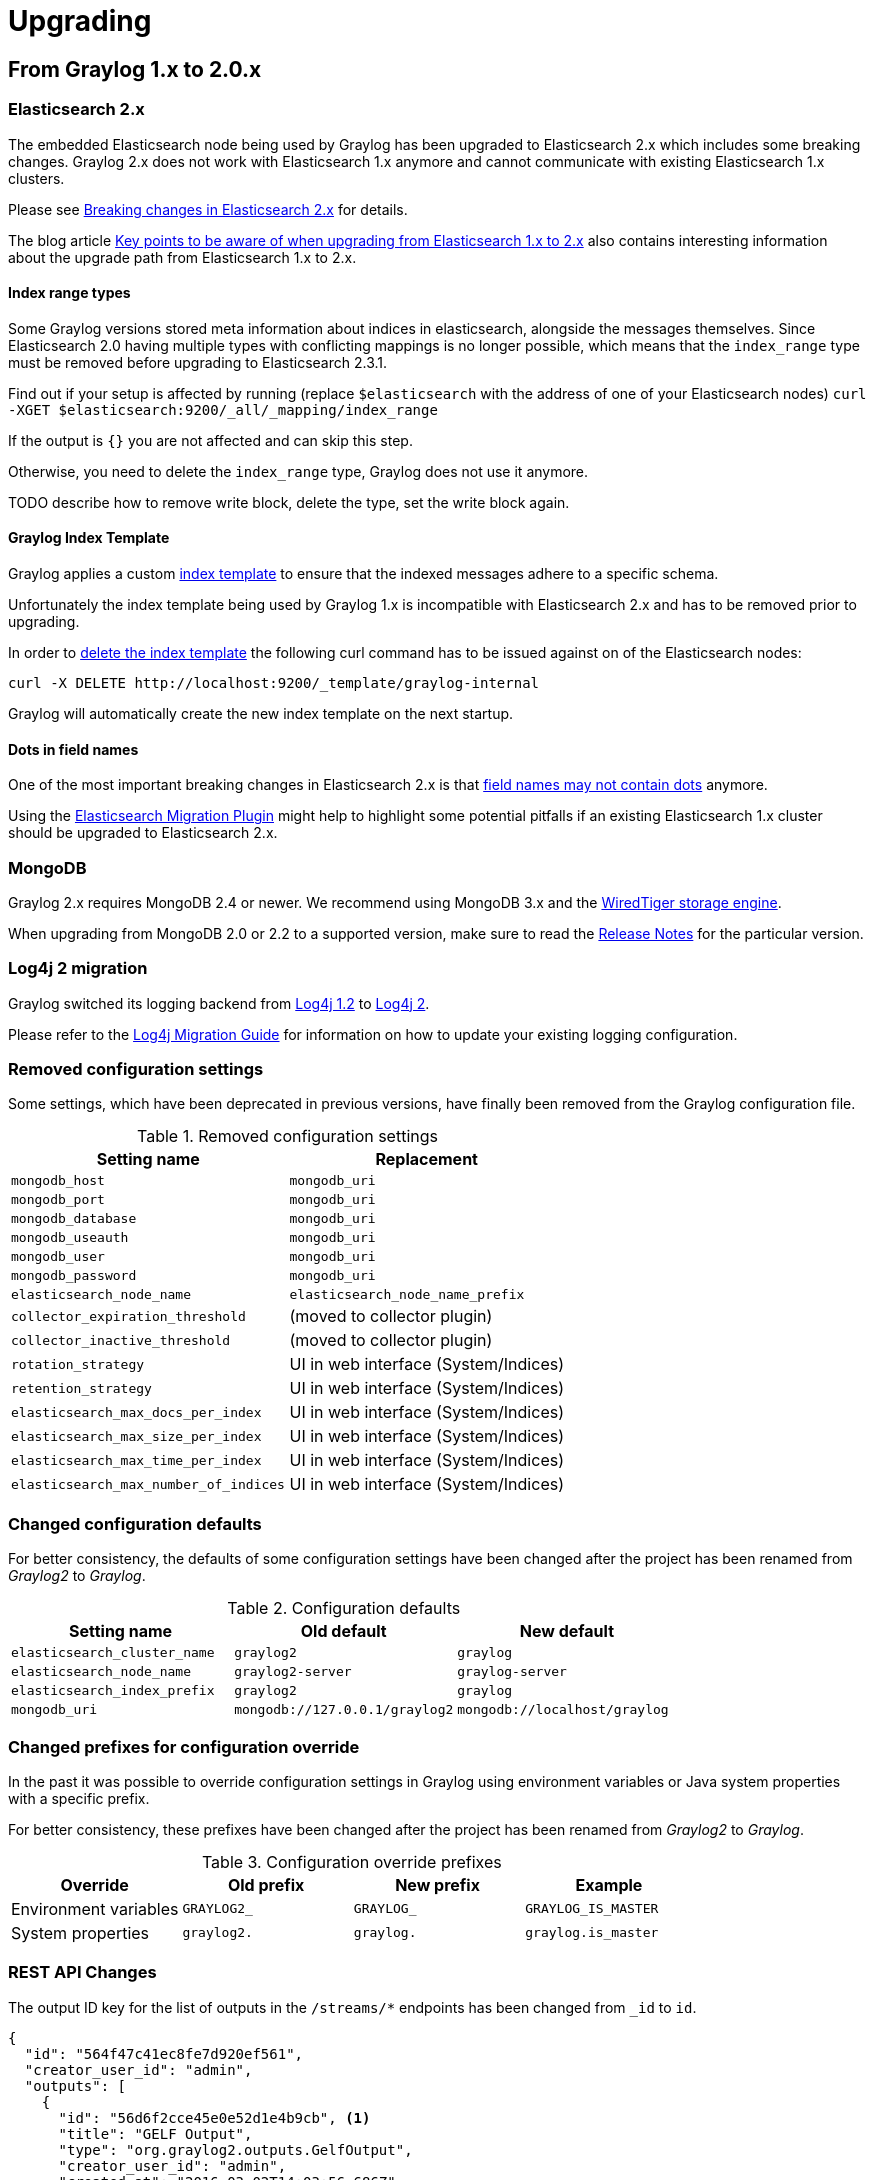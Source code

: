 Upgrading
=========

## From Graylog 1.x to 2.0.x

### Elasticsearch 2.x

The embedded Elasticsearch node being used by Graylog has been upgraded to Elasticsearch 2.x which includes some breaking changes.
Graylog 2.x does not work with Elasticsearch 1.x anymore and cannot communicate with existing Elasticsearch 1.x clusters.

Please see https://www.elastic.co/guide/en/elasticsearch/reference/2.0/breaking-changes.html[Breaking changes in Elasticsearch 2.x] for details.

The blog article https://www.elastic.co/blog/key-point-to-be-aware-of-when-upgrading-from-elasticsearch-1-to-2[Key points to be aware of when upgrading from Elasticsearch 1.x to 2.x] also contains interesting information about the upgrade path from Elasticsearch 1.x to 2.x.

#### Index range types

Some Graylog versions stored meta information about indices in elasticsearch, alongside the messages themselves. Since Elasticsearch 2.0 having multiple types with conflicting mappings is no longer possible, which means that the `index_range` type must be removed before upgrading to Elasticsearch 2.3.1.

Find out if your setup is affected by running (replace `$elasticsearch` with the address of one of your Elasticsearch nodes)
`curl -XGET $elasticsearch:9200/_all/_mapping/index_range`

If the output is `{}` you are not affected and can skip this step.

Otherwise, you need to delete the `index_range` type, Graylog does not use it anymore.

TODO describe how to remove write block, delete the type, set the write block again.

#### Graylog Index Template

Graylog applies a custom https://www.elastic.co/guide/en/elasticsearch/reference/2.0/indices-templates.html[index template] to ensure that the indexed messages adhere to a specific schema.

Unfortunately the index template being used by Graylog 1.x is incompatible with Elasticsearch 2.x and has to be removed prior to upgrading.

In order to https://www.elastic.co/guide/en/elasticsearch/reference/2.0/indices-templates.html#delete[delete the index template] the following curl command has to be issued against on of the Elasticsearch nodes:

----
curl -X DELETE http://localhost:9200/_template/graylog-internal
----

Graylog will automatically create the new index template on the next startup.

#### Dots in field names

One of the most important breaking changes in Elasticsearch 2.x is that https://www.elastic.co/guide/en/elasticsearch/reference/2.0/breaking_20_mapping_changes.html#_field_names_may_not_contain_dots[field names may not contain dots] anymore.

Using the https://github.com/elastic/elasticsearch-migration[Elasticsearch Migration Plugin] might help to highlight some potential pitfalls if an existing Elasticsearch 1.x cluster should be upgraded to Elasticsearch 2.x.


### MongoDB

Graylog 2.x requires MongoDB 2.4 or newer. We recommend using MongoDB 3.x and the https://docs.mongodb.org/v3.2/core/wiredtiger/[WiredTiger storage engine].

When upgrading from MongoDB 2.0 or 2.2 to a supported version, make sure to read the https://docs.mongodb.org/manual/release-notes/[Release Notes] for the particular version.


### Log4j 2 migration

Graylog switched its logging backend from https://logging.apache.org/log4j/1.2/[Log4j 1.2] to https://logging.apache.org/log4j/2.x/[Log4j 2].

Please refer to the https://logging.apache.org/log4j/2.x/manual/migration.html[Log4j Migration Guide] for information on how to update your existing logging configuration.


### Removed configuration settings

Some settings, which have been deprecated in previous versions, have finally been removed from the Graylog configuration file.

.Removed configuration settings
|===
| Setting name                          | Replacement

| `mongodb_host`                        | `mongodb_uri`
| `mongodb_port`                        | `mongodb_uri`
| `mongodb_database`                    | `mongodb_uri`
| `mongodb_useauth`                     | `mongodb_uri`
| `mongodb_user`                        | `mongodb_uri`
| `mongodb_password`                    | `mongodb_uri`
| `elasticsearch_node_name`             | `elasticsearch_node_name_prefix`
| `collector_expiration_threshold`      | (moved to collector plugin)
| `collector_inactive_threshold`        | (moved to collector plugin)
| `rotation_strategy`                   | UI in web interface (System/Indices)
| `retention_strategy`                  | UI in web interface (System/Indices)
| `elasticsearch_max_docs_per_index`    | UI in web interface (System/Indices)
| `elasticsearch_max_size_per_index`    | UI in web interface (System/Indices)
| `elasticsearch_max_time_per_index`    | UI in web interface (System/Indices)
| `elasticsearch_max_number_of_indices` | UI in web interface (System/Indices)
|===


### Changed configuration defaults

For better consistency, the defaults of some configuration settings have been changed after the project has been renamed from _Graylog2_ to _Graylog_.

.Configuration defaults
|===
| Setting name                 | Old default                    | New default

| `elasticsearch_cluster_name` | `graylog2`                     | `graylog`
| `elasticsearch_node_name`    | `graylog2-server`              | `graylog-server`
| `elasticsearch_index_prefix` | `graylog2`                     | `graylog`
| `mongodb_uri`                | `mongodb://127.0.0.1/graylog2` | `mongodb://localhost/graylog`
|===


### Changed prefixes for configuration override

In the past it was possible to override configuration settings in Graylog using environment variables or Java system properties with a specific prefix.

For better consistency, these prefixes have been changed after the project has been renamed from _Graylog2_ to _Graylog_.

.Configuration override prefixes
|===
| Override              | Old prefix  | New prefix | Example

| Environment variables | `GRAYLOG2_` | `GRAYLOG_` | `GRAYLOG_IS_MASTER`
| System properties     | `graylog2.` | `graylog.` | `graylog.is_master`
|===

### REST API Changes

The output ID key for the list of outputs in the `/streams/*` endpoints has been changed from `_id` to `id`.

[source, json]
----
{
  "id": "564f47c41ec8fe7d920ef561",
  "creator_user_id": "admin",
  "outputs": [
    {
      "id": "56d6f2cce45e0e52d1e4b9cb", <1>
      "title": "GELF Output",
      "type": "org.graylog2.outputs.GelfOutput",
      "creator_user_id": "admin",
      "created_at": "2016-03-02T14:03:56.686Z",
      "configuration": {
        "hostname": "127.0.0.1",
        "protocol": "TCP",
        "connect_timeout": 1000,
        "reconnect_delay": 500,
        "port": 12202,
        "tcp_no_delay": false,
        "tcp_keep_alive": false,
        "tls_trust_cert_chain": "",
        "tls_verification_enabled": false
      },
      "content_pack": null
    }
  ],
  "matching_type": "AND",
  "description": "All incoming messages",
  "created_at": "2015-11-20T16:18:12.416Z",
  "disabled": false,
  "rules": [],
  "alert_conditions": [],
  "title": "ALL",
  "content_pack": null
}
----
<1> Changed from `_id` to `id`

